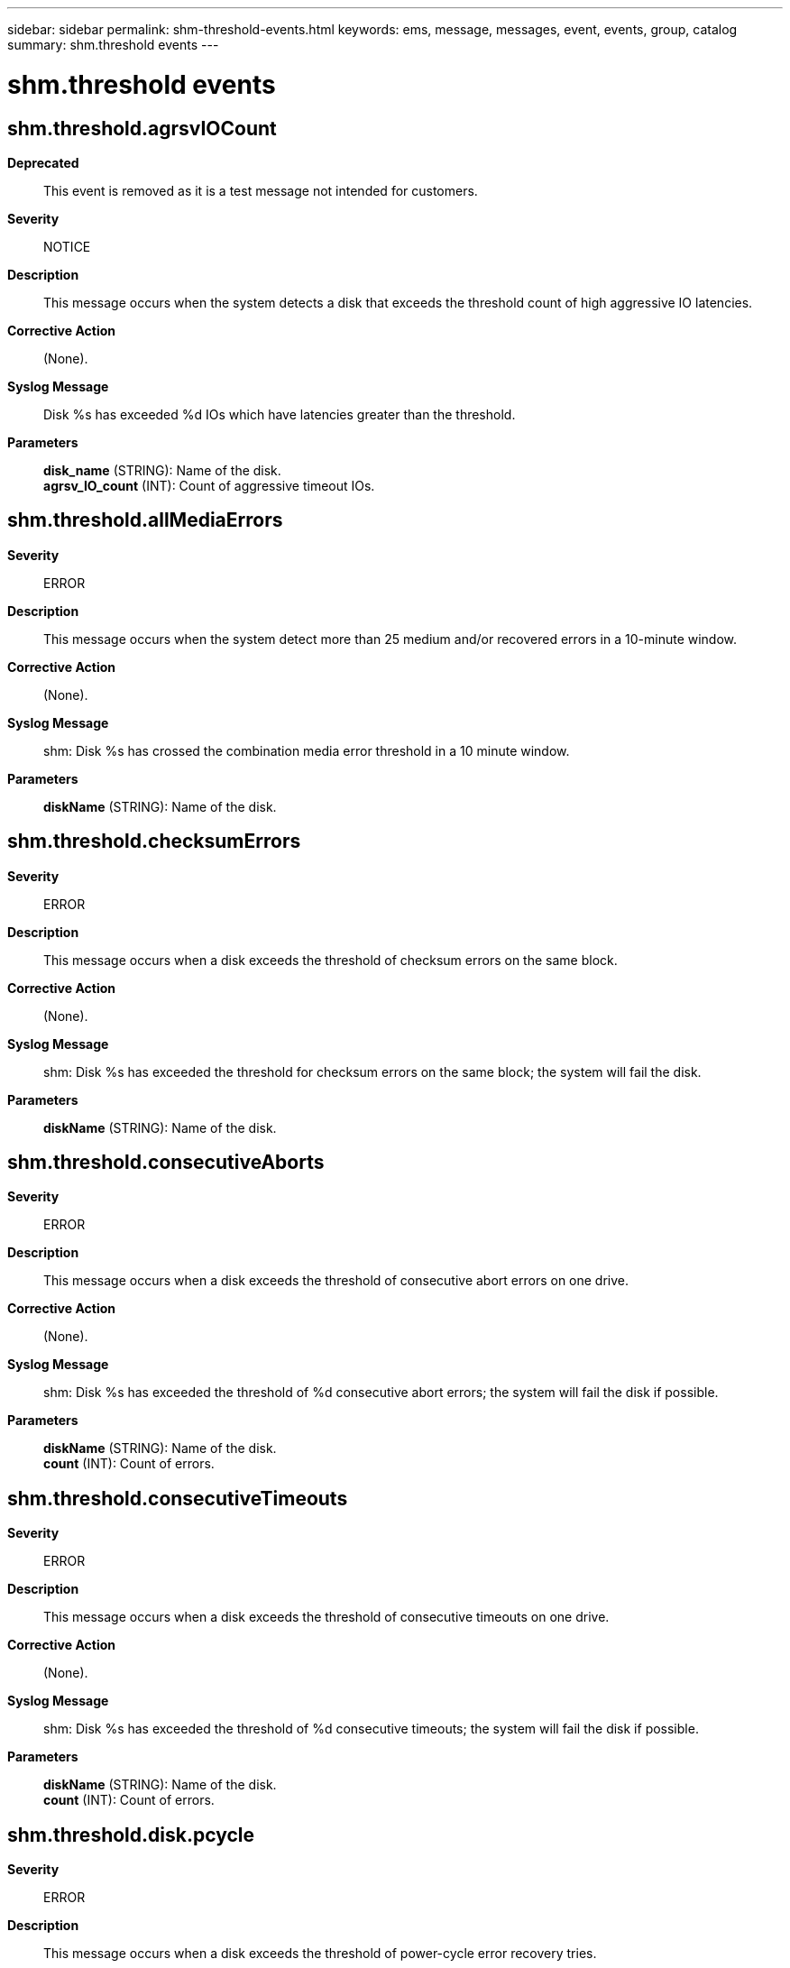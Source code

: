---
sidebar: sidebar
permalink: shm-threshold-events.html
keywords: ems, message, messages, event, events, group, catalog
summary: shm.threshold events
---

= shm.threshold events
:toclevels: 1
:hardbreaks:
:nofooter:
:icons: font
:linkattrs:
:imagesdir: ./media/

== shm.threshold.agrsvIOCount
*Deprecated*::
This event is removed as it is a test message not intended for customers.
*Severity*::
NOTICE
*Description*::
This message occurs when the system detects a disk that exceeds the threshold count of high aggressive IO latencies.
*Corrective Action*::
(None).
*Syslog Message*::
Disk %s has exceeded %d IOs which have latencies greater than the threshold.
*Parameters*::
*disk_name* (STRING): Name of the disk.
*agrsv_IO_count* (INT): Count of aggressive timeout IOs.

== shm.threshold.allMediaErrors
*Severity*::
ERROR
*Description*::
This message occurs when the system detect more than 25 medium and/or recovered errors in a 10-minute window.
*Corrective Action*::
(None).
*Syslog Message*::
shm: Disk %s has crossed the combination media error threshold in a 10 minute window.
*Parameters*::
*diskName* (STRING): Name of the disk.

== shm.threshold.checksumErrors
*Severity*::
ERROR
*Description*::
This message occurs when a disk exceeds the threshold of checksum errors on the same block.
*Corrective Action*::
(None).
*Syslog Message*::
shm: Disk %s has exceeded the threshold for checksum errors on the same block; the system will fail the disk.
*Parameters*::
*diskName* (STRING): Name of the disk.

== shm.threshold.consecutiveAborts
*Severity*::
ERROR
*Description*::
This message occurs when a disk exceeds the threshold of consecutive abort errors on one drive.
*Corrective Action*::
(None).
*Syslog Message*::
shm: Disk %s has exceeded the threshold of %d consecutive abort errors; the system will fail the disk if possible.
*Parameters*::
*diskName* (STRING): Name of the disk.
*count* (INT): Count of errors.

== shm.threshold.consecutiveTimeouts
*Severity*::
ERROR
*Description*::
This message occurs when a disk exceeds the threshold of consecutive timeouts on one drive.
*Corrective Action*::
(None).
*Syslog Message*::
shm: Disk %s has exceeded the threshold of %d consecutive timeouts; the system will fail the disk if possible.
*Parameters*::
*diskName* (STRING): Name of the disk.
*count* (INT): Count of errors.

== shm.threshold.disk.pcycle
*Severity*::
ERROR
*Description*::
This message occurs when a disk exceeds the threshold of power-cycle error recovery tries.
*Corrective Action*::
(None).
*Syslog Message*::
shm: Disk %s has exceeded the threshold for power-cycle error recovery events; the system will fail the disk if possible.
*Parameters*::
*diskName* (STRING): Name of the disk.

== shm.threshold.disk.poh
*Severity*::
NOTICE
*Description*::
This message occurs when the storage system contains drives that exceed five years of cumulative power-on hours. This five-year period represents the expected reliable lifespan of the drive. The likelihood that a drive will fail increases significantly the longer the drive stays in use beyond its warranty period.
*Corrective Action*::
For additional guidance, search for Support Bulletin SU464 on the NetApp Support Site.
*Syslog Message*::
There are "%d" drives that have exceeded five years of life. To view them, use the "storage disk show -power-on-hours >=43800 -fields power-on-hours" command.
*Parameters*::
*count* (INT): Count of drives that have exceeded the five year threshold.

== shm.threshold.highIOLatency
*Severity*::
ERROR
*Description*::
This message occurs when the system detects a disk that has an average IO latency during the current window that is significantly greater than all other drives of the same class.
*Corrective Action*::
(None).
*Syslog Message*::
Disk %s exceeds the average IO latency threshold and will be recommended for failure.
*Parameters*::
*disk_name* (STRING): Name of the disk.

== shm.threshold.lipStormReset
*Severity*::
ERROR
*Description*::
This message occurs when the system detects more than one instance of a disk resetting itself because of a large number of Loop Initialization Procedure requests (a LIP storm). The disk will be failed.
*Corrective Action*::
Replace the disk.
*Syslog Message*::
shm: The system has detected more than one LIP storm reset on disk %s.
*Parameters*::
*diskName* (STRING): Name of the disk.

== shm.threshold.mediaErrorsLba
*Severity*::
ERROR
*Description*::
This message occurs when the system detects more than three media (recovered or medium) errors on the same block.
*Corrective Action*::
(None).
*Syslog Message*::
shm: Disk %s has had multiple media errors on sector %llu.
*Parameters*::
*diskName* (STRING): Name of the disk.
*block_num* (LONGINT): Block number.

== shm.threshold.mediaErrorsReassign
*Severity*::
ERROR
*Description*::
This message occurs when the system detects more than three medium and/or recovered errors in a 10-minute window on the same disk sector. The bad sector will be reassigned.
*Corrective Action*::
(None).
*Syslog Message*::
shm: Disk %s has had multiple media errors on the same sector in the last 10 minutes, and is reassigning the sector.
*Parameters*::
*diskName* (STRING): Name of the disk.

== shm.threshold.mediumErrors
*Severity*::
ERROR
*Description*::
This message occurs when the system detects more than 25 medium errors in a 10-minute window.
*Corrective Action*::
(None).
*Syslog Message*::
shm: Disk %s has crossed the medium error threshold in a 10 minute window.
*Parameters*::
*diskName* (STRING): Name of the disk.

== shm.threshold.mediumErrors7days
*Severity*::
ERROR
*Description*::
This message occurs when the system detects more than 100 medium errors in a seven-day window.
*Corrective Action*::
(None).
*Syslog Message*::
shm: Disk %s has crossed the medium error threshold in a seven-day window.
*Parameters*::
*diskName* (STRING): Name of the disk.

== shm.threshold.ratedLife
*Severity*::
NOTICE
*Description*::
This message occurs when the rated life used by a solid state drive (SSD) exceeds 90%. When an SSD reaches 100% of rated life, it might not be able to retain data while powered off for long periods of time.
*Corrective Action*::
The number of weeks of rated life remaining indicated for each SSD is an estimate based on past usage. If the SSD is expected to remain in service beyond the estimated remaining time, initiate planning for SSD replacement when the rated life reaches 100%. Use the "storage disk show -ssd-wear" command to monitor the current rated life used by your SSDs.
*Syslog Message*::
shm: There are %d drives that have consumed at least 90 percent of their rated life: %s.
*Parameters*::
*count* (INT): Count of drives that have exceeded the threshold.
*disk_names* (STRING): Name, percentage of rated life and estimated remaining time before reaching 100% rated life of each SSD that has exceeded the threshold.

== shm.threshold.ratedLife2
*Severity*::
ERROR
*Description*::
This message occurs when the rated life used by a solid state drive (SSD) exceeds 95%. When an SSD reaches 100% of rated life, it might not be able to retain data while powered off for long periods of time.
*Corrective Action*::
The number of weeks of rated life remaining indicated for each SSD is an estimate based on past usage. If the SSD is expected to remain in service beyond the estimated remaining time, initiate planning for SSD replacement when the rated life reaches 100%. Use the "storage disk show -ssd-wear" command to monitor the current rated life used by your SSDs.
*Syslog Message*::
shm: There are %d drives that have consumed at least 95 percent of their rated life: %s.
*Parameters*::
*count* (INT): Count of drives that have exceeded the threshold.
*disk_names* (STRING): Name, percentage of rated life and estimated remaining time before reaching 100% rated life of each SSD that has exceeded the threshold.

== shm.threshold.ratedLifeMax
*Severity*::
ALERT
*Description*::
This message occurs when the rated life used value exceeds 100% on a solid state drive (SSD). When an SSD reaches 100% of rated life, it might not be able to retain data while powered off for long periods of time.
*Corrective Action*::
Replace the SSDs that have reached the end of their rated life.
*Syslog Message*::
shm: There are %d drives that have reached the end of their rated life: %s
*Parameters*::
*count* (INT): Count of drives that have exceeded the threshold.
*disk_names* (STRING): Name and percentage of rated life of each SSD that has exceeded the threshold.

== shm.threshold.recoveredErrors
*Severity*::
ERROR
*Description*::
This message occurs when the system detects more than 25 recovered errors in a 10-minute window.
*Corrective Action*::
(None).
*Syslog Message*::
shm: Disk %s has crossed the recovered error threshold in a 10 minute window.
*Parameters*::
*diskName* (STRING): Name of the disk.

== shm.threshold.sensekey
*Severity*::
ERROR
*Description*::
This message occurs when a disk exceeds the threshold of a particular sense key error.
*Corrective Action*::
(None).
*Syslog Message*::
shm: Disk %s has exceeded the threshold for sense key %d errors; the system will fail the disk if possible.
*Parameters*::
*diskName* (STRING): Name of the disk.
*senseKey* (INT): Sense key value.

== shm.threshold.spareBlocksConsumed
*Severity*::
NOTICE
*Description*::
This message occurs when the spare blocks consumed value exceeds the first threshold on an SSD drive.
*Corrective Action*::
(None).
*Syslog Message*::
shm: There are %d disks that have consumed at least 60 percent of their use-based internal spare capacity. The affected disks are: %s.
*Parameters*::
*count* (INT): Count of disks which have exceeded the threshold.
*disk_names* (STRING): Names of the disk drives.

== shm.threshold.spareBlocksConsumedMax
*Severity*::
NOTICE
*Description*::
This message occurs when the spare blocks consumed value exceeds the second threshold on an SSD drive.
*Corrective Action*::
(None).
*Syslog Message*::
shm: There are %d disks that have consumed at least 80 percent of their use-based internal spare capacity. The affected disks are: %s.
*Parameters*::
*count* (INT): Count of disks which have exceeded the second threshold.
*disk_names* (STRING): Names of the disk drives.
